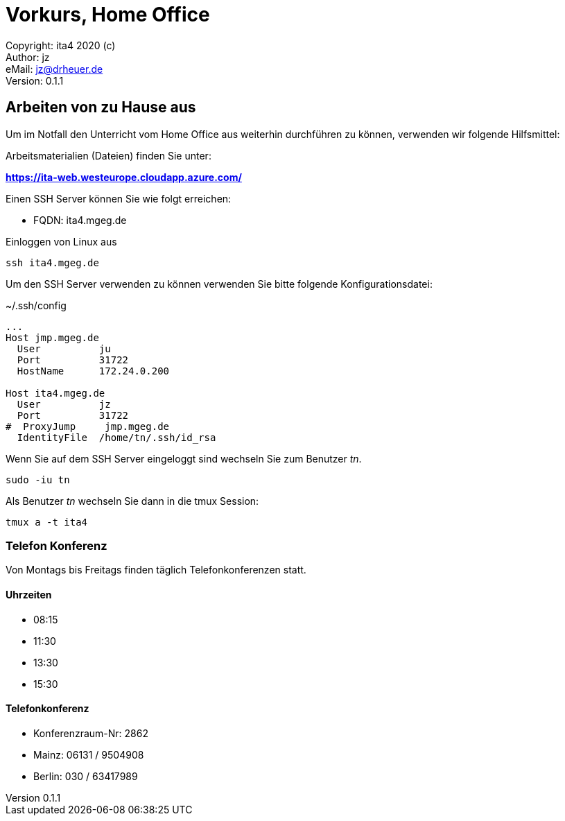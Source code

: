 = Vorkurs, Home Office

:encoding: utf-8
:lang: de
:keywords: vorkurs, home office
:revision: 0.1.1
:revnumber: 0.1.1
:revdate: 13.03.2020
:revremark: request
:copyright: ita4 2020 (c)
:author: jz
:email: jz@drheuer.de
:toc: macro
:toc-title: Inhaltsverzeichnis

Copyright: {copyright} +
Author: {author} +
eMail: {email} +
Version: {revision} +
// vim set: syntax=asciidoc

== Arbeiten von zu Hause aus

Um im Notfall den Unterricht vom Home Office aus weiterhin durchführen zu können, verwenden wir folgende Hilfsmittel:


Arbeitsmaterialien (Dateien) finden Sie unter:

*https://ita-web.westeurope.cloudapp.azure.com/*


Einen SSH Server können Sie wie folgt erreichen:

* FQDN: ita4.mgeg.de

[source,bash]
.Einloggen von Linux aus
----
ssh ita4.mgeg.de
----

Um den SSH Server verwenden zu können verwenden Sie bitte folgende Konfigurationsdatei:

[source,bash]
.+~/.ssh/config+
----
...
Host jmp.mgeg.de
  User		ju
  Port 		31722
  HostName	172.24.0.200

Host ita4.mgeg.de
  User		jz
  Port 		31722
#  ProxyJump     jmp.mgeg.de
  IdentityFile  /home/tn/.ssh/id_rsa
----

Wenn Sie auf dem SSH Server eingeloggt sind wechseln Sie zum Benutzer _tn_.

 sudo -iu tn

Als Benutzer _tn_ wechseln Sie dann in die tmux Session:

 tmux a -t ita4

=== Telefon Konferenz

Von Montags bis Freitags finden täglich Telefonkonferenzen statt.

==== Uhrzeiten

* 08:15
* 11:30
* 13:30
* 15:30

==== Telefonkonferenz

* Konferenzraum-Nr: 2862 + 
* Mainz: 06131 / 9504908 +
* Berlin: 030 / 63417989 +


